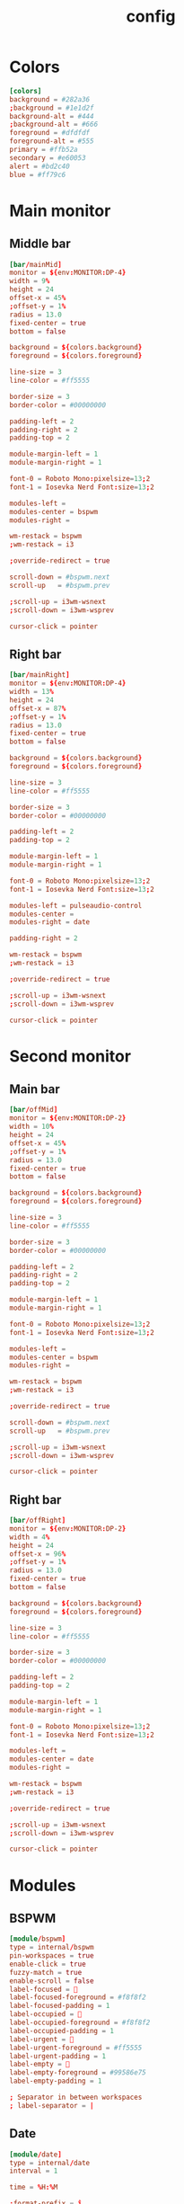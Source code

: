 #+title: config
#+PROPERTY: header-args :tangle config.ini

* Colors
#+begin_src conf
[colors]
background = #282a36
;background = #1e1d2f
background-alt = #444
;background-alt = #666
foreground = #dfdfdf
foreground-alt = #555
primary = #ffb52a
secondary = #e60053
alert = #bd2c40
blue = #ff79c6
#+end_src

* Main monitor

** Middle bar
#+begin_src conf
[bar/mainMid]
monitor = ${env:MONITOR:DP-4}
width = 9%
height = 24
offset-x = 45%
;offset-y = 1%
radius = 13.0
fixed-center = true
bottom = false

background = ${colors.background}
foreground = ${colors.foreground}

line-size = 3
line-color = #ff5555

border-size = 3
border-color = #00000000

padding-left = 2
padding-right = 2
padding-top = 2

module-margin-left = 1
module-margin-right = 1

font-0 = Roboto Mono:pixelsize=13;2
font-1 = Iosevka Nerd Font:size=13;2

modules-left =
modules-center = bspwm
modules-right =

wm-restack = bspwm
;wm-restack = i3

;override-redirect = true

scroll-down = #bspwm.next
scroll-up   = #bspwm.prev

;scroll-up = i3wm-wsnext
;scroll-down = i3wm-wsprev

cursor-click = pointer
#+end_src

** Right bar
#+begin_src conf
[bar/mainRight]
monitor = ${env:MONITOR:DP-4}
width = 13%
height = 24
offset-x = 87%
;offset-y = 1%
radius = 13.0
fixed-center = true
bottom = false

background = ${colors.background}
foreground = ${colors.foreground}

line-size = 3
line-color = #ff5555

border-size = 3
border-color = #00000000

padding-left = 2
padding-top = 2

module-margin-left = 1
module-margin-right = 1

font-0 = Roboto Mono:pixelsize=13;2
font-1 = Iosevka Nerd Font:size=13;2

modules-left = pulseaudio-control
modules-center =
modules-right = date

padding-right = 2

wm-restack = bspwm
;wm-restack = i3

;override-redirect = true

;scroll-up = i3wm-wsnext
;scroll-down = i3wm-wsprev

cursor-click = pointer
#+end_src

* Second monitor
** Main bar
#+begin_src conf
[bar/offMid]
monitor = ${env:MONITOR:DP-2}
width = 10%
height = 24
offset-x = 45%
;offset-y = 1%
radius = 13.0
fixed-center = true
bottom = false

background = ${colors.background}
foreground = ${colors.foreground}

line-size = 3
line-color = #ff5555

border-size = 3
border-color = #00000000

padding-left = 2
padding-right = 2
padding-top = 2

module-margin-left = 1
module-margin-right = 1

font-0 = Roboto Mono:pixelsize=13;2
font-1 = Iosevka Nerd Font:size=13;2

modules-left =
modules-center = bspwm
modules-right =

wm-restack = bspwm
;wm-restack = i3

;override-redirect = true

scroll-down = #bspwm.next
scroll-up   = #bspwm.prev

;scroll-up = i3wm-wsnext
;scroll-down = i3wm-wsprev

cursor-click = pointer
#+end_src

** Right bar
#+begin_src conf
[bar/offRight]
monitor = ${env:MONITOR:DP-2}
width = 4%
height = 24
offset-x = 96%
;offset-y = 1%
radius = 13.0
fixed-center = true
bottom = false

background = ${colors.background}
foreground = ${colors.foreground}

line-size = 3
line-color = #ff5555

border-size = 3
border-color = #00000000

padding-left = 2
padding-top = 2

module-margin-left = 1
module-margin-right = 1

font-0 = Roboto Mono:pixelsize=13;2
font-1 = Iosevka Nerd Font:size=13;2

modules-left =
modules-center = date
modules-right =

wm-restack = bspwm
;wm-restack = i3

;override-redirect = true

;scroll-up = i3wm-wsnext
;scroll-down = i3wm-wsprev

cursor-click = pointer
#+end_src

* Modules
** BSPWM
#+begin_src conf
[module/bspwm]
type = internal/bspwm
pin-workspaces = true
enable-click = true
fuzzy-match = true
enable-scroll = false
label-focused = 
label-focused-foreground = #f8f8f2
label-focused-padding = 1
label-occupied = 
label-occupied-foreground = #f8f8f2
label-occupied-padding = 1
label-urgent = 
label-urgent-foreground = #ff5555
label-urgent-padding = 1
label-empty = 
label-empty-foreground = #99586e75
label-empty-padding = 1

; Separator in between workspaces
; label-separator = |
#+end_src

** Date
#+begin_src conf
[module/date]
type = internal/date
interval = 1

time = %H:%M

;format-prefix = î
;format-prefix-foreground = ${colors.foreground}
;format-underline = #0a6cf5

label = %time%
#+end_src

** Pulse/Pipewire control
#+begin_src conf
[module/pulseaudio-control]
type = custom/script
tail = true
label-foreground = ${colors.foreground}

exec = /home/thepenguin/.local/bin/nick-source.sh
click-left = /home/thepenguin/.local/bin/change-source.sh
#+end_src

* Global settings
#+begin_src conf
[settings]
screenchange-reload = true
;compositing-background = xor
;compositing-foreground = source
;compositing-border = over
pseudo-transparency = true

[global/wm]
margin-top = 5
margin-bottom = 0
#+end_src
